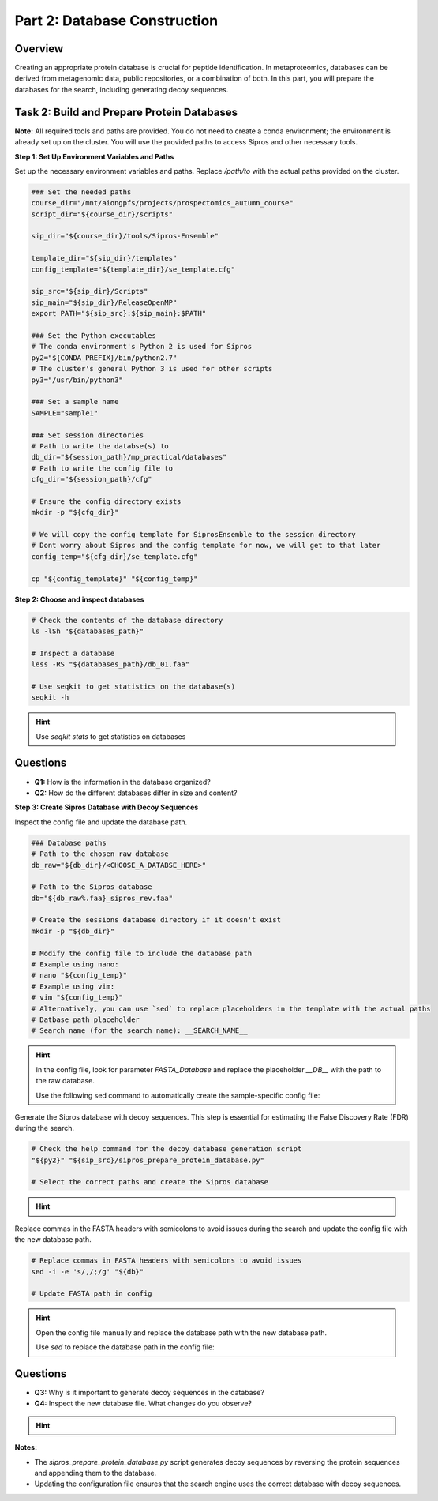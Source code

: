 Part 2: Database Construction
=============================

Overview
--------

Creating an appropriate protein database is crucial for peptide identification. In metaproteomics, databases can be derived from metagenomic data, public repositories, or a combination of both. In this part, you will prepare the databases for the search, including generating decoy sequences.

Task 2: Build and Prepare Protein Databases
-------------------------------------------

**Note:** All required tools and paths are provided. You do not need to create a conda environment; the environment is already set up on the cluster. You will use the provided paths to access Sipros and other necessary tools.

**Step 1: Set Up Environment Variables and Paths**

Set up the necessary environment variables and paths. Replace `/path/to` with the actual paths provided on the cluster.

.. code-block:: bash

   ### Set the needed paths
   course_dir="/mnt/aiongpfs/projects/prospectomics_autumn_course"
   script_dir="${course_dir}/scripts"

   sip_dir="${course_dir}/tools/Sipros-Ensemble"

   template_dir="${sip_dir}/templates"
   config_template="${template_dir}/se_template.cfg"

   sip_src="${sip_dir}/Scripts"
   sip_main="${sip_dir}/ReleaseOpenMP"
   export PATH="${sip_src}:${sip_main}:$PATH"

   ### Set the Python executables
   # The conda environment's Python 2 is used for Sipros
   py2="${CONDA_PREFIX}/bin/python2.7"
   # The cluster's general Python 3 is used for other scripts
   py3="/usr/bin/python3"

   ### Set a sample name
   SAMPLE="sample1"

   ### Set session directories
   # Path to write the databse(s) to
   db_dir="${session_path}/mp_practical/databases"
   # Path to write the config file to
   cfg_dir="${session_path}/cfg"

   # Ensure the config directory exists
   mkdir -p "${cfg_dir}"

   # We will copy the config template for SiprosEnsemble to the session directory
   # Dont worry about Sipros and the config template for now, we will get to that later
   config_temp="${cfg_dir}/se_template.cfg"

   cp "${config_template}" "${config_temp}"

**Step 2: Choose and inspect databases**

.. code-block:: bash

   # Check the contents of the database directory
   ls -lSh "${databases_path}"

   # Inspect a database
   less -RS "${databases_path}/db_01.faa"

   # Use seqkit to get statistics on the database(s)
   seqkit -h

.. hint::
    Use `seqkit stats` to get statistics on databases

    .. toggle::

        .. code-block:: bash

             # Get statistics on the database
             seqkit stats -j 32 "${databases_path}"/*

Questions
---------

- **Q1:** How is the information in the database organized?
- **Q2:** How do the different databases differ in size and content?

**Step 3: Create Sipros Database with Decoy Sequences**

Inspect the config file and update the database path.

.. code-block:: bash

   ### Database paths
   # Path to the chosen raw database
   db_raw="${db_dir}/<CHOOSE_A_DATABSE_HERE>"

   # Path to the Sipros database
   db="${db_raw%.faa}_sipros_rev.faa"

   # Create the sessions database directory if it doesn't exist
   mkdir -p "${db_dir}"

   # Modify the config file to include the database path
   # Example using nano:
   # nano "${config_temp}"
   # Example using vim:
   # vim "${config_temp}"
   # Alternatively, you can use `sed` to replace placeholders in the template with the actual paths
   # Datbase path placeholder
   # Search name (for the search name): __SEARCH_NAME__

.. hint::

    In the config file, look for parameter `FASTA_Database` and replace the placeholder `__DB__` with the path to the raw database.

    Use the following sed command to automatically create the sample-specific config file:

    .. toggle::

        .. code-block:: bash

             sed -i -e "s|__DB__|${db_raw}|g" e "s|__SEARCH_NAME__|${SAMPLE}|g" "${config_temp}"

Generate the Sipros database with decoy sequences. This step is essential for estimating the False Discovery Rate (FDR) during the search.

.. code-block:: bash

   # Check the help command for the decoy database generation script
   "${py2}" "${sip_src}/sipros_prepare_protein_database.py"

   # Select the correct paths and create the Sipros database

.. hint::

    .. toggle::

        .. code-block:: bash

         "{py2}" "${sip_src}/sipros_prepare_protein_database.py" -i "${db_raw}" \
                                                                 -o "${db}" \
                                                                 -c "${config_temp}" 


Replace commas in the FASTA headers with semicolons to avoid issues during the search and update the config file with the new database path.

.. code-block:: bash

   # Replace commas in FASTA headers with semicolons to avoid issues
   sed -i -e 's/,/;/g' "${db}"

   # Update FASTA path in config


.. hint::

    Open the config file manually and replace the database path with the new database path.

    Use `sed` to replace the database path in the config file:

    .. toggle::

        .. code-block:: bash

             sed -i -e "s|${db_raw}|${db}|g" "${config_temp}"

Questions
---------

- **Q3:** Why is it important to generate decoy sequences in the database?
- **Q4:** Inspect the new database file. What changes do you observe?


.. hint::

    .. toggle::

      Use seqkit to inspect the new database file:

      .. code-block:: bash

           seqkit stats "${db}"

**Notes:**

- The `sipros_prepare_protein_database.py` script generates decoy sequences by reversing the protein sequences and appending them to the database.
- Updating the configuration file ensures that the search engine uses the correct database with decoy sequences.
